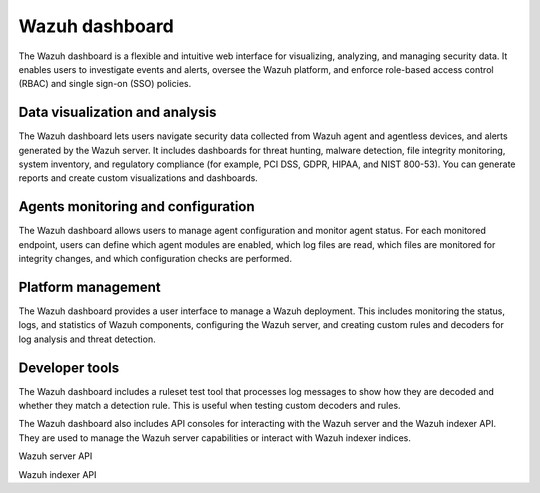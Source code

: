 .. Copyright (C) 2015, Wazuh, Inc.

.. meta::
  :description: Wazuh dashboard is a flexible and intuitive web interface for visualizing, analyzing, and managing security data.

Wazuh dashboard
===============

The Wazuh dashboard is a flexible and intuitive web interface for visualizing, analyzing, and managing security data. It enables users to investigate events and alerts, oversee the Wazuh platform, and enforce role-based access control (RBAC) and single sign-on (SSO) policies.

Data visualization and analysis
-------------------------------

The Wazuh dashboard lets users navigate security data collected from Wazuh agent and agentless devices, and alerts generated by the Wazuh server. It includes dashboards for threat hunting, malware detection, file integrity monitoring, system inventory, and regulatory compliance (for example, PCI DSS, GDPR, HIPAA, and NIST 800-53). You can generate reports and create custom visualizations and dashboards.

.. thumbnail::  /images/getting-started/data-visualization.png 
   :align: center
   :width: 80% 
   :title: Data visualization
   :alt: Data visualization

Agents monitoring and configuration
-----------------------------------

The Wazuh dashboard allows users to manage agent configuration and monitor agent status. For each monitored endpoint, users can define which agent modules are enabled, which log files are read, which files are monitored for integrity changes, and which configuration checks are performed.

.. thumbnail::  /images/getting-started/agents-monitoring.png 
   :align: center
   :width: 80% 
   :title: Agents monitoring
   :alt: Agents monitoring

Platform management
-------------------

The Wazuh dashboard provides a user interface to manage a Wazuh deployment. This includes monitoring the status, logs, and statistics of Wazuh components, configuring the Wazuh server, and creating custom rules and decoders for log analysis and threat detection.

.. thumbnail::  /images/getting-started/platform-management.png 
   :align: center
   :width: 100% 
   :title: Platform management
   :alt: Platform management

Developer tools
---------------

The Wazuh dashboard includes a ruleset test tool that processes log messages to show how they are decoded and whether they match a detection rule. This is useful when testing custom decoders and rules.

.. thumbnail::  /images/getting-started/ruleset-test.png
   :align: center
   :width: 80% 
   :title: Ruleset test
   :alt: Ruleset test

The Wazuh dashboard also includes API consoles for interacting with the Wazuh server and the Wazuh indexer API. They are used to manage the Wazuh server capabilities or interact with Wazuh indexer indices.

Wazuh server API

.. thumbnail::  /images/getting-started/server-api-console.png 
      :align: center
      :width: 100% 
      :title: Wazuh server API console
      :alt: Wazuh server API console

Wazuh indexer API

.. thumbnail::  /images/getting-started/indexer-api-console.png  
      :align: center
      :width: 100% 
      :title: Wazuh indexer API console
      :alt: Wazuh indexer API console
